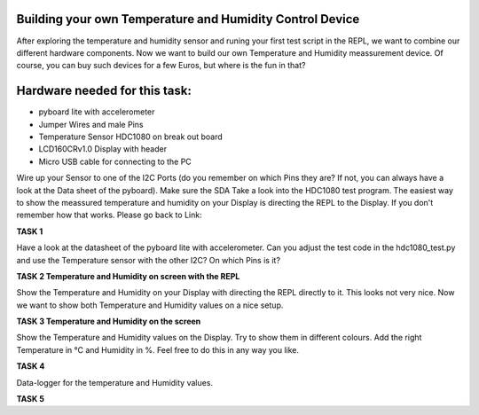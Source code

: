 Building your own Temperature and Humidity Control Device
---------------------

After exploring the temperature and humidity sensor and runing your first test script in the REPL, we want to combine our
different hardware components. Now we want to build our own Temperature and Humidity meassurement device. Of course, you can buy such devices for a few Euros, but where is the fun in that?

Hardware needed for this task:
----------------

* pyboard lite with accelerometer
* Jumper Wires and male Pins
* Temperature Sensor HDC1080 on break out board
* LCD160CRv1.0 Display with header
* Micro USB cable for connecting to the PC

Wire up your Sensor to one of the I2C Ports (do you remember on which Pins they are? If not, you can always have a look at the
Data sheet of the pyboard). Make sure the SDA
Take a look into the HDC1080 test program. The easiest way to show the meassured temperature and humidity on your
Display is directing the REPL to the Display. If you don't remember how that works. Please go back to Link:

**TASK 1**

Have a look at the datasheet of the pyboard lite with accelerometer. Can you adjust the test code in the hdc1080_test.py and use the Temperature sensor with the other I2C? On which Pins is it?

**TASK 2 Temperature and Humidity on screen with the REPL**

Show the Temperature and Humidity on your Display with directing the REPL directly to it.
This looks not very nice. Now we want to show both Temperature and Humidity values on a nice setup.

**TASK 3 Temperature and Humidity on the screen**

Show the Temperature and Humidity values on the Display. Try to show them in different colours. Add the right Temperature in °C and Humidity in %. Feel free to do this in any way you like.

**TASK 4**

Data-logger for the temperature and Humidity values. 

**TASK 5**



